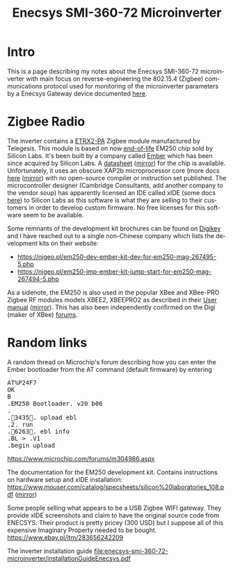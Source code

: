 #+TITLE: Enecsys SMI-360-72 Microinverter
#+LANGUAGE: en
#+CREATOR: Emacs 25.2.2 (Org mode 9.1.13)

* Intro

This is a page describing my notes about the Enecsys SMI-360-72 microinverter with main focus on reverse-engineering the 802.15.4 (Zigbee) communications protocol used for 
monitoring of the microinverter parameters by a Enecsys Gateway device documented [[file:../enecsys-gateway-cg-a-ab-us-1.org][here]].

* Zigbee Radio

The inverter contains a [[https://octopart.com/etrx2-pa-telegesis-19255118][ETRX2-PA]] Zigbee module manufactured by Telegesis. This module is based on now [[https://www.silabs.com/documents/public/pcns/2112141160-End-of-Life-Notification-for-EM250-and-EM260-IC-Products.pdf][end-of-life]] EM250 chip sold by Silicon Labs. It's been built by a company 
called [[https://en.wikipedia.org/wiki/Ember_(company)][Ember]] which has been since acquired by Silicon Labs. A [[https://datasheet.octopart.com/EM250-RTR-Ember-datasheet-129456.pdf][datasheet]] ([[file:enecsys-smi-360-72-microinverter/Ember-EM250-RTR-datasheet.pdf][mirror]]) for the chip is available. Unfortunately, it uses an obscure XAP2b microprocessor core (more docs [[https://www.cambridgeconsultants.com/sites/default/files/documents/resources/asics-sb-011_v2.22.pdf][here]] ([[file:enecsys-smi-360-72-microinverter/asics-sb-011_v2.22.pdf][mirror]]) 
with no open-source compiler or instruction set published. The microcontroller designer (Cambridge Consultants, add another company to the vendor soup) has apparently licensed an 
IDE called xIDE (some docs [[file:enecsys-smi-360-72-microinverter/asics-sb-002_v2.8.pdf][here]]) to Silicon Labs as this software is what they are selling to their customers in order to develop custom firmware. No free licenses for this software seem to be 
available. 

Some remnants of the development kit brochures can be found on [[https://media.digikey.com/pdf/Data%20Sheets/Ember%20PDF's/EM250%20Kit%20Fact%20Sheet.pdf][Digikey]] and I have reached out to a single non-Chinese company which lists the development kits on their website:
- https://nigeo.pl/em250-dev-ember-kit-dev-for-em250-mag-267495-5.php
- https://nigeo.pl/em250-jmp-ember-kit-jump-start-for-em250-mag-267494-5.php

As a sidenote, the EM250 is also used in the popular XBee and XBee-PRO Zigbee RF modules models XBEE2, XBEEPRO2 as described in their [[https://usermanual.wiki/Digi/XBEEPRO2.Revised-Used-Manual][User manual]] ([[file:enecsys-smi-360-72-microinverter/XBEEPRO2.Revised-Used-Manual-1544897.pdf][mirror]]). This has also been independently
confirmed on the Digi (maker of XBee) [[https://www.digi.com/support/forum/6928/ember-znet-firmwares-on-xbee-series-2-modules][forums]].

* Random links

A random thread on Microchip's forum describing how you can enter the Ember bootloader from the AT command (default firmware) by entering 
#+BEGIN_EXPORT html
<pre>
AT%P24F7
OK
B
.EM250 Bootloader. v20 b06
.
.3435. upload ebl
.2. run
.6263. ebl info
.BL > .V1
.begin upload
</pre>
#+END_EXPORT
https://www.microchip.com/forums/m304986.aspx


The documentation for the EM250 development kit. Contains instructions on hardware setup and xIDE installation:
[[https://www.mouser.com/catalog/specsheets/silicon%20laboratories_108.pdf]] ([[file:enecsys-smi-360-72-microinverter/silicon laboratories_108.pdf][mirror]])


Some people selling what appears to be a USB Zigbee WIFI gateway. They provide xIDE screenshots and claim to have the original source code from ENECSYS. Their product is pretty
pricey (300 USD) but I suppose all of this expensive Imaginary Property needed to be bought.
https://www.ebay.pl/itm/283656242209


The inverter installation guide
[[file:enecsys-smi-360-72-microinverter/installationGuideEnecsys.pdf]]

